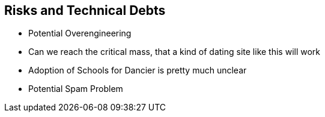[[section-technical-risks]]
== Risks and Technical Debts

* Potential Overengineering
* Can we reach the critical mass, that a kind of dating site like this will work
* Adoption of Schools for Dancier is pretty much unclear
* Potential Spam Problem



